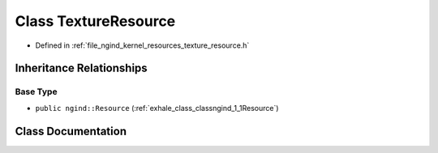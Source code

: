 .. _exhale_class_classngind_1_1TextureResource:

Class TextureResource
=====================

- Defined in :ref:`file_ngind_kernel_resources_texture_resource.h`


Inheritance Relationships
-------------------------

Base Type
*********

- ``public ngind::Resource`` (:ref:`exhale_class_classngind_1_1Resource`)


Class Documentation
-------------------


.. doxygenclass:: ngind::TextureResource
   :members:
   :protected-members:
   :undoc-members: